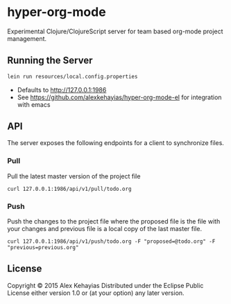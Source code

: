 * hyper-org-mode
Experimental Clojure/ClojureScript server for team based org-mode project management.
** Running the Server
#+BEGIN_SRC bash
lein run resources/local.config.properties
#+END_SRC
- Defaults to [[http://127.0.0.1:1986]]
- See [[https://github.com/alexkehayias/hyper-org-mode-el]] for integration with emacs
** API
The server exposes the following endpoints for a client to synchronize files.
*** Pull
Pull the latest master version of the project file
#+BEGIN_SRC
  curl 127.0.0.1:1986/api/v1/pull/todo.org
#+END_SRC
*** Push
Push the changes to the project file where the proposed file is the file with your changes and previous file is a local copy of the last master file.
#+BEGIN_SRC
  curl 127.0.0.1:1986/api/v1/push/todo.org -F "proposed=@todo.org" -F "previous=previous.org"
#+END_SRC
** License
Copyright © 2015 Alex Kehayias
Distributed under the Eclipse Public License either version 1.0 or (at your option) any later version.
